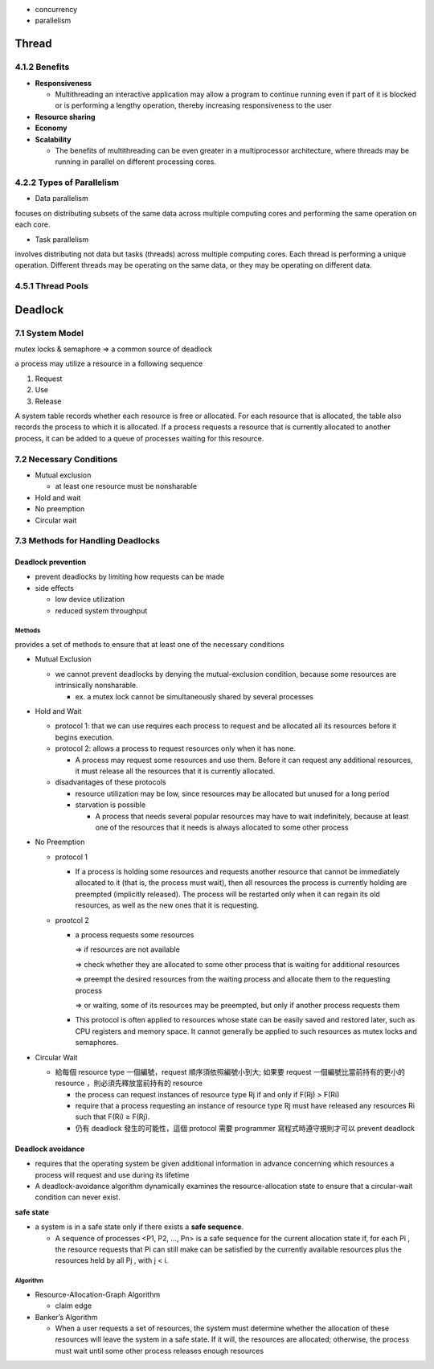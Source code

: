 - concurrency
- parallelism


Thread
======

4.1.2 Benefits
--------------

- **Responsiveness**

  - Multithreading an interactive application may allow a program to continue running even if part of it is blocked or is performing a lengthy operation, thereby increasing responsiveness to the user

- **Resource sharing**

- **Economy**

- **Scalability**

  - The benefits of multithreading can be even greater in a multiprocessor architecture, where threads may be running in parallel on different processing cores.



4.2.2 Types of Parallelism
---------------------------

- Data parallelism

focuses on distributing subsets of the same data
across multiple computing cores and performing the same operation on each
core.


- Task parallelism

involves distributing not data but tasks (threads) across
multiple computing cores. Each thread is performing a unique operation.
Different threads may be operating on the same data, or they may be operating
on different data.

4.5.1 Thread Pools
------------------


Deadlock
========

7.1 System Model
----------------

mutex locks & semaphore => a common source of deadlock

a process may utilize a resource in a following sequence

1. Request
2. Use
3. Release

A system table records whether each resource is free or allocated. For each
resource that is allocated, the table also records the process to which it is
allocated. If a process requests a resource that is currently allocated to another
process, it can be added to a queue of processes waiting for this resource.


7.2 Necessary Conditions
------------------------

- Mutual exclusion

  - at least one resource must be nonsharable

- Hold and wait
- No preemption
- Circular wait


7.3 Methods for Handling Deadlocks
----------------------------------

Deadlock prevention
+++++++++++++++++++

- prevent deadlocks by limiting how requests can be made
- side effects

  - low device utilization
  - reduced system throughput




Methods
^^^^^^^
provides a set of methods to ensure that at least one of the necessary conditions

- Mutual Exclusion

  - we cannot prevent deadlocks by denying the mutual-exclusion condition, because some resources are intrinsically nonsharable.
  
    - ex. a mutex lock cannot be simultaneously shared by several processes

- Hold and Wait

  - protocol 1: that we can use requires each process to request and be allocated all its resources before it begins execution.
  - protocol 2: allows a process to request resources only when it has none.
  
    -  A process may request some resources and use them. Before it can request any additional resources, it must release all the resources that it is currently allocated.

  - disadvantages of these protocols
  
    - resource utilization may be low, since resources may be allocated but unused for a long period
    - starvation is possible
    
      - A process that needs several popular resources may have to wait indefinitely, because at least one of the resources that it needs is always allocated to some other process

- No Preemption

  - protocol 1
  
    - If a process is holding some resources and requests another resource that cannot be immediately allocated to it (that is, the process must wait), then all resources the process is currently holding are preempted (implicitly released). The process will be restarted only when it can regain its old resources, as well as the new ones that it is requesting.

  - prootcol 2 
  
    - a process requests some resources 
    
      => if resources are not available
   
      => check whether they are allocated to some other process that is waiting for additional resources
      
      => preempt the desired resources from the waiting process and allocate them to the requesting process
      
      => or waiting, some of its resources may be preempted, but only if another process requests them
  
    - This protocol is often applied to resources whose state can be easily saved and restored later, such as CPU registers and memory space. It cannot generally be applied to such resources as mutex locks and semaphores.



- Circular Wait

  - 給每個 resource type 一個編號，request 順序須依照編號小到大; 如果要 request 一個編號比當前持有的更小的 resource ，則必須先釋放當前持有的 resource
  
    - the process can request instances of resource type Rj if and only if F(Rj) > F(Ri)
    - require that a process requesting an instance of resource type Rj must have released any resources Ri such that F(Ri) ≥ F(Rj).

    - 仍有 deadlock 發生的可能性，這個 protocol 需要 programmer 寫程式時遵守規則才可以 prevent deadlock



Deadlock avoidance
++++++++++++++++++

- requires that the operating system be given additional information in advance concerning which resources a process will request and use during its lifetime

- A deadlock-avoidance algorithm dynamically examines the resource-allocation state to ensure that a circular-wait condition can never exist.


**safe state**

- a system is in a safe state only if there exists a **safe sequence**. 

  - A sequence of processes <P1, P2, ..., Pn> is a safe sequence for the current allocation state if, for each Pi , the resource requests that Pi can still make can be satisfied by the currently available resources plus the resources held by all Pj , with j < i.



Algorithm
^^^^^^^^^

- Resource-Allocation-Graph Algorithm

  - claim edge

- Banker’s Algorithm

  - When a user requests a set of resources, the system must determine whether the allocation of these resources will leave the system in a safe state. If it will, the resources are allocated; otherwise, the process must wait until some other process releases enough resources
  
  








